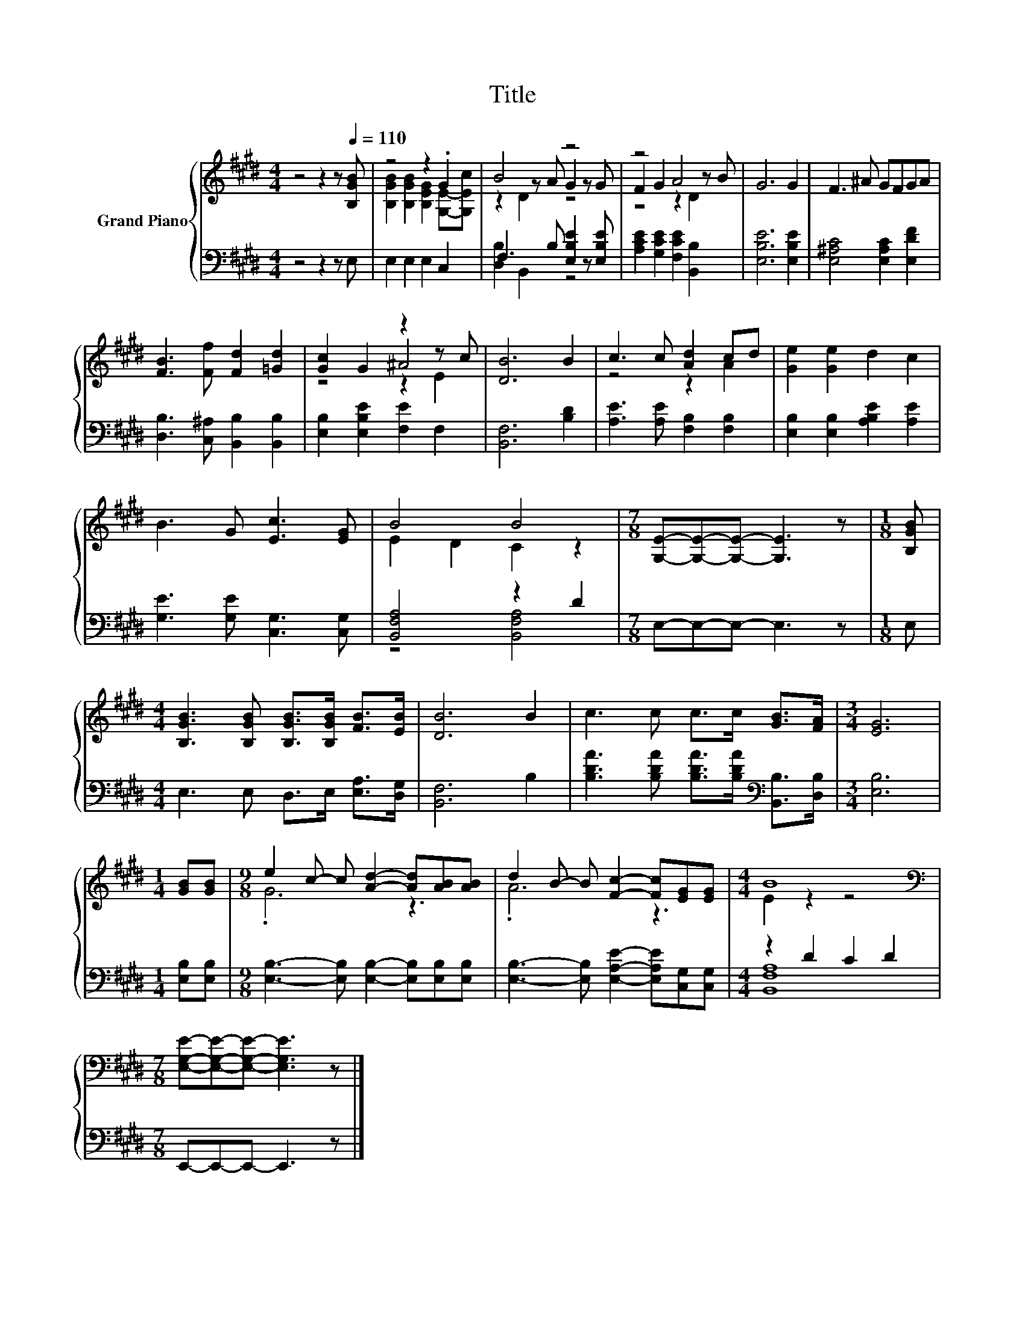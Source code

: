 X:1
T:Title
%%score { ( 1 3 4 ) | ( 2 5 ) }
L:1/8
M:4/4
K:E
V:1 treble nm="Grand Piano"
V:3 treble 
V:4 treble 
V:2 bass 
V:5 bass 
V:1
 z4 z2 z[Q:1/4=110] [B,GB] | z4 z2 .G2 | B4 z4 | z4 A4 | G6 G2 | F3 ^A GFGA | %6
 [FB]3 [Ff] [Fd]2 [=Gd]2 | [Gc]2 G2 z2 z c | [DB]6 B2 | c3 c [Ad]2 cd | [Ge]2 [Ge]2 d2 c2 | %11
 B3 G [Ec]3 [EG] | B4 B4 |[M:7/8] [G,E]-[G,E]-[G,E]- [G,E]3 z |[M:1/8] [B,GB] | %15
[M:4/4] [B,GB]3 [B,GB] [B,GB]>[B,GB] [FB]>[EB] | [DB]6 B2 | c3 c c>c [GB]>[FA] |[M:3/4] [EG]6 | %19
[M:1/4] [GB][GB] |[M:9/8] e2 c- c [Ad]2- [Ad][AB][AB] | d2 B- B [Fc]2- [Fc][EG][EG] |[M:4/4] B8 | %23
[M:7/8][K:bass] [E,G,E]-[E,G,E]-[E,G,E]- [E,G,E]3 z |] %24
V:2
 z4 z2 z E, | E,2 E,2 E,2 C,2 | F,3 B, [E,B,E]2 z [E,B,E] | [A,CE]2 [G,CE]2 [F,CE]2 [B,,B,]2 | %4
 [E,B,E]6 [E,B,E]2 | [E,^A,C]4 [E,A,C]2 [E,DF]2 | [D,B,]3 [C,^A,] [B,,B,]2 [B,,B,]2 | %7
 [E,B,]2 [E,B,E]2 [F,E]2 F,2 | [B,,F,]6 [B,D]2 | [A,E]3 [A,E] [F,B,]2 [F,B,]2 | %10
 [E,B,]2 [E,B,]2 [A,B,E]2 [A,E]2 | [G,E]3 [G,E] [C,G,]3 [C,G,] | [B,,F,A,]4 z2 D2 | %13
[M:7/8] E,-E,-E,- E,3 z |[M:1/8] E, |[M:4/4] E,3 E, D,>E, [E,A,]>[D,G,] | [B,,F,]6 B,2 | %17
 [B,DA]3 [B,DA] [B,DA]>[B,DA][K:bass] [B,,B,]>[D,B,] |[M:3/4] [E,B,]6 |[M:1/4] [E,B,][E,B,] | %20
[M:9/8] [E,B,]3- [E,B,] [E,B,]2- [E,B,][E,B,][E,B,] | %21
 [E,B,]3- [E,B,] [E,A,E]2- [E,A,E][C,G,][C,G,] |[M:4/4] z2 D2 C2 D2 |[M:7/8] E,,-E,,-E,,- E,,3 z |] %24
V:3
 x8 | [B,GB]2 [B,GB]2 [B,EG]2 [G,E]-[G,Ec] | z2 z A G2 z G | F2 G2 z2 z B | x8 | x8 | x8 | z4 ^A4 | %8
 x8 | z4 z2 A2 | x8 | x8 | E2 D2 C2 z2 |[M:7/8] x7 |[M:1/8] x |[M:4/4] x8 | x8 | x8 |[M:3/4] x6 | %19
[M:1/4] x2 |[M:9/8] .G6 z3 | .A6 z3 |[M:4/4] E2 z2 z4 |[M:7/8][K:bass] x7 |] %24
V:4
 x8 | x8 | z2 D2 z4 | z4 z2 D2 | x8 | x8 | x8 | z4 z2 E2 | x8 | x8 | x8 | x8 | x8 |[M:7/8] x7 | %14
[M:1/8] x |[M:4/4] x8 | x8 | x8 |[M:3/4] x6 |[M:1/4] x2 |[M:9/8] x9 | x9 |[M:4/4] x8 | %23
[M:7/8][K:bass] x7 |] %24
V:5
 x8 | x8 | [D,B,]2 B,,2 z4 | x8 | x8 | x8 | x8 | x8 | x8 | x8 | x8 | x8 | z4 [B,,F,A,]4 | %13
[M:7/8] x7 |[M:1/8] x |[M:4/4] x8 | x8 | x6[K:bass] x2 |[M:3/4] x6 |[M:1/4] x2 |[M:9/8] x9 | x9 | %22
[M:4/4] [B,,F,A,]8 |[M:7/8] x7 |] %24

